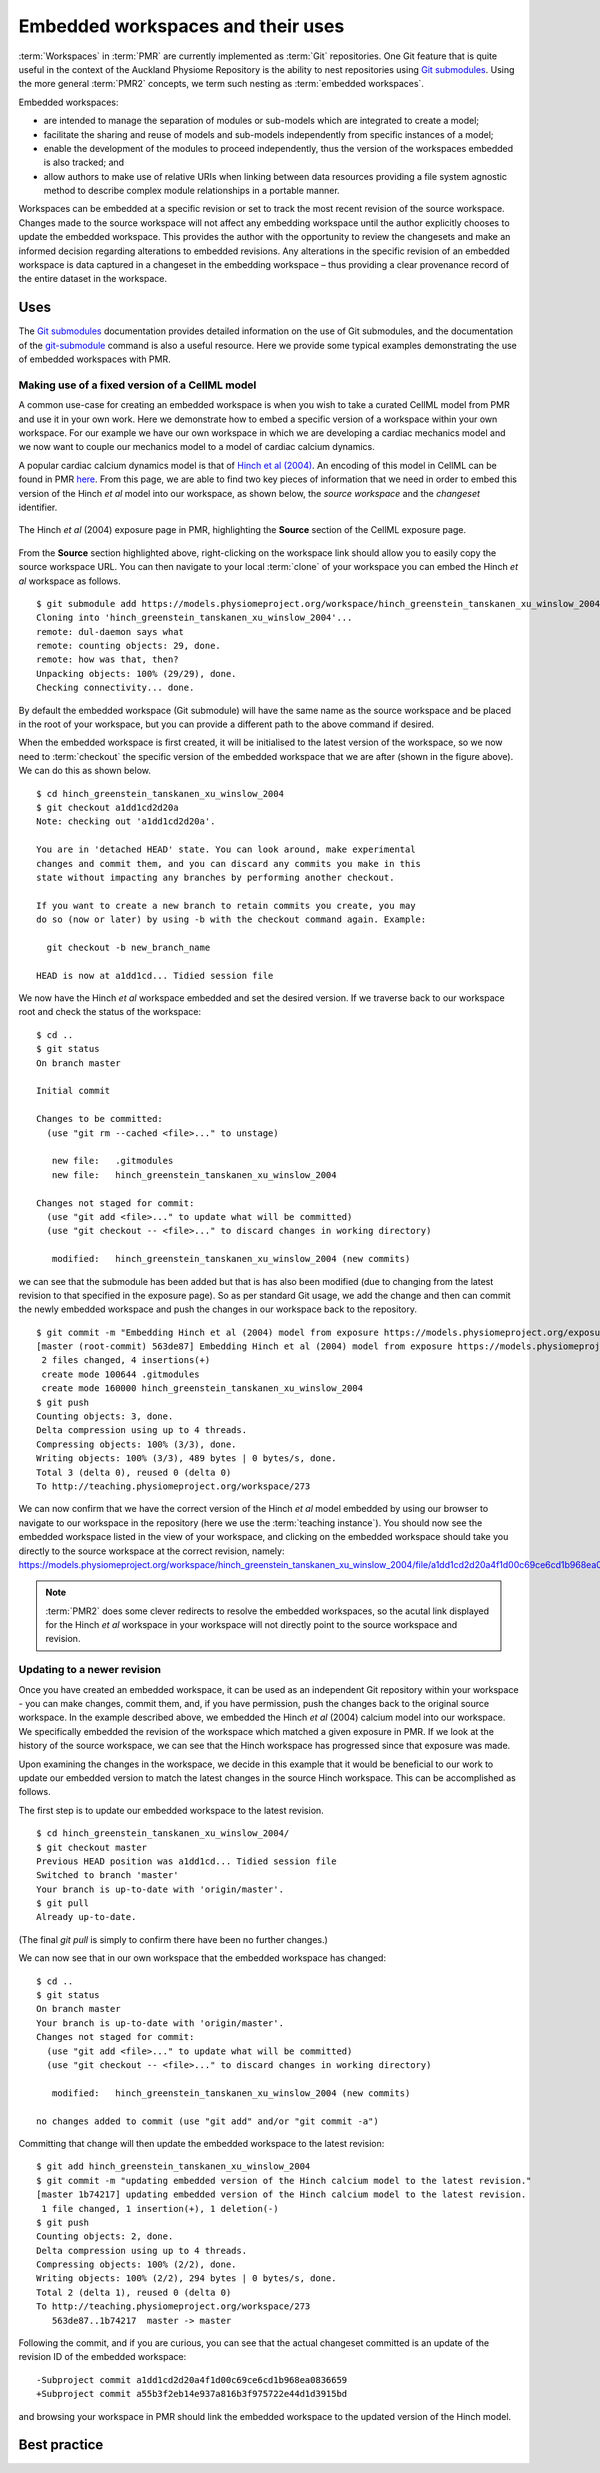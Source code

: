 .. _embeddedworkspaces:

==================================
Embedded workspaces and their uses
==================================

.. sectionauthor:: `David Nickerson <http://about.me/david.nickerson>`_

.. todo::
   This section needs more work. Need to add documentation on how to do the examples using a GUI client like TortoiseGit.

:term:`Workspaces` in :term:`PMR` are currently implemented as :term:`Git`
repositories. One Git feature that is quite useful in the context
of the Auckland Physiome Repository is the ability to nest repositories using `Git submodules
<https://git-scm.com/book/en/v2/Git-Tools-Submodules>`_. Using the more
general :term:`PMR2` concepts, we term such nesting as :term:`embedded
workspaces`.

Embedded workspaces:

- are intended to manage the separation of modules or sub-models which are integrated
  to create a model;
- facilitate the sharing and reuse of models and sub-models independently
  from specific instances of a model;
- enable the development of the modules to proceed independently, thus
  the version of the workspaces embedded is also tracked; and
- allow authors to make use of relative URIs when linking between data
  resources providing a file system agnostic method to describe complex
  module relationships in a portable manner.

Workspaces can be embedded at a specific revision or set to track the
most recent revision of the source workspace. Changes made to the source
workspace will not affect any embedding workspace until the author
explicitly chooses to update the embedded workspace. This provides the
author with the opportunity to review the changesets and make an
informed decision regarding alterations to embedded revisions. Any
alterations in the specific revision of an embedded workspace is data
captured in a changeset in the embedding workspace – thus providing a
clear provenance record of the entire dataset in the workspace.

Uses
====

The `Git submodules <https://git-scm.com/book/en/v2/Git-Tools-Submodules>`_ documentation provides detailed information on the use of Git submodules, and the documentation of the `git-submodule <http://git-scm.com/docs/git-submodule>`_ command is also a useful resource. Here we provide some typical examples demonstrating the use of embedded workspaces with PMR. 

Making use of a fixed version of a CellML model
-----------------------------------------------

A common use-case for creating an embedded workspace is when you wish to take a curated CellML model from PMR and use it in your own work. Here we demonstrate how to embed a specific version of a workspace within your own workspace. For our example we have our own workspace in which we are developing a cardiac mechanics model and we now want to couple our mechanics model to a model of cardiac calcium dynamics. 

A popular cardiac calcium dynamics model is that of `Hinch et al (2004) <http://identifiers.org/pubmed/15465866>`_. An encoding of this model in CellML can be found in PMR `here <https://models.physiomeproject.org/exposure/8e1a590fb82a2cab5284502b430c4a4f/hinch_greenstein_tanskanen_xu_winslow_2004.cellml/view>`_. From this page, we are able to find two key pieces of information that we need in order to embed this version of the Hinch *et al* model into our workspace, as shown below, the *source workspace* and the *changeset* identifier.

.. figure:: images/embedded-01.png
   :align: center
   :width: 80%

   The Hinch *et al* (2004) exposure page in PMR, highlighting the **Source** section of the CellML exposure page. 
   
From the **Source** section highlighted above, right-clicking on the workspace link should allow you to easily copy the source workspace URL. You can then navigate to your local :term:`clone` of your workspace you can embed the Hinch *et al* workspace as follows.

::

   $ git submodule add https://models.physiomeproject.org/workspace/hinch_greenstein_tanskanen_xu_winslow_2004
   Cloning into 'hinch_greenstein_tanskanen_xu_winslow_2004'...
   remote: dul-daemon says what
   remote: counting objects: 29, done.
   remote: how was that, then?
   Unpacking objects: 100% (29/29), done.
   Checking connectivity... done.

By default the embedded workspace (Git submodule) will have the same name as the source workspace and be placed in the root of your workspace, but you can provide a different path to the above command if desired.

When the embedded workspace is first created, it will be initialised to the latest version of the workspace, so we now need to :term:`checkout` the specific version of the embedded workspace that we are after (shown in the figure above). We can do this as shown below.

::

   $ cd hinch_greenstein_tanskanen_xu_winslow_2004
   $ git checkout a1dd1cd2d20a
   Note: checking out 'a1dd1cd2d20a'.
   
   You are in 'detached HEAD' state. You can look around, make experimental
   changes and commit them, and you can discard any commits you make in this
   state without impacting any branches by performing another checkout.
   
   If you want to create a new branch to retain commits you create, you may
   do so (now or later) by using -b with the checkout command again. Example:
   
     git checkout -b new_branch_name
   
   HEAD is now at a1dd1cd... Tidied session file

We now have the Hinch *et al* workspace embedded and set the desired version. If we traverse back to our workspace root and check the status of the workspace::

   $ cd ..
   $ git status
   On branch master
   
   Initial commit
   
   Changes to be committed:
     (use "git rm --cached <file>..." to unstage)
   
      new file:   .gitmodules
      new file:   hinch_greenstein_tanskanen_xu_winslow_2004
   
   Changes not staged for commit:
     (use "git add <file>..." to update what will be committed)
     (use "git checkout -- <file>..." to discard changes in working directory)
   
      modified:   hinch_greenstein_tanskanen_xu_winslow_2004 (new commits)
   
we can see that the submodule has been added but that is has also been modified (due to changing from the latest revision to that specified in the exposure page). So as per standard Git usage, we add the change and then can commit the newly embedded workspace and push the changes in our workspace back to the repository.

::

   $ git commit -m "Embedding Hinch et al (2004) model from exposure https://models.physiomeproject.org/exposure/8e1a590fb82a2cab5284502b430c4a4f."
   [master (root-commit) 563de87] Embedding Hinch et al (2004) model from exposure https://models.physiomeproject.org/exposure/8e1a590fb82a2cab5284502b430c4a4f.
    2 files changed, 4 insertions(+)
    create mode 100644 .gitmodules
    create mode 160000 hinch_greenstein_tanskanen_xu_winslow_2004
   $ git push
   Counting objects: 3, done.
   Delta compression using up to 4 threads.
   Compressing objects: 100% (3/3), done.
   Writing objects: 100% (3/3), 489 bytes | 0 bytes/s, done.
   Total 3 (delta 0), reused 0 (delta 0)
   To http://teaching.physiomeproject.org/workspace/273

We can now confirm that we have the correct version of the Hinch *et al* model embedded by using our browser to navigate to our workspace in the repository (here we use the :term:`teaching instance`). You should now see the embedded workspace listed in the view of your workspace, and clicking on the embedded workspace should take you directly to the source workspace at the correct revision, namely: https://models.physiomeproject.org/workspace/hinch_greenstein_tanskanen_xu_winslow_2004/file/a1dd1cd2d20a4f1d00c69ce6cd1b968ea0836659/.

.. note::
   :term:`PMR2` does some clever redirects to resolve the embedded workspaces, so the acutal link displayed for the Hinch *et al* workspace in your workspace will not directly point to the source workspace and revision.

Updating to a newer revision
----------------------------

Once you have created an embedded workspace, it can be used as an independent Git repository within your workspace - you can make changes, commit them, and, if you have permission, push the changes back to the original source workspace. In the example described above, we embedded the Hinch *et al* (2004) calcium model into our workspace. We specifically embedded the revision of the workspace which matched a given exposure in PMR. If we look at the history of the source workspace, we can see that the Hinch workspace has progressed since that exposure was made. 

Upon examining the changes in the workspace, we decide in this example that it would be beneficial to our work to update our embedded version to match the latest changes in the source Hinch workspace. This can be accomplished as follows.

The first step is to update our embedded workspace to the latest revision.

::

   $ cd hinch_greenstein_tanskanen_xu_winslow_2004/
   $ git checkout master
   Previous HEAD position was a1dd1cd... Tidied session file
   Switched to branch 'master'
   Your branch is up-to-date with 'origin/master'.
   $ git pull
   Already up-to-date.

(The final `git pull` is simply to confirm there have been no further changes.)

We can now see that in our own workspace that the embedded workspace has changed::

   $ cd ..
   $ git status
   On branch master
   Your branch is up-to-date with 'origin/master'.
   Changes not staged for commit:
     (use "git add <file>..." to update what will be committed)
     (use "git checkout -- <file>..." to discard changes in working directory)
   
      modified:   hinch_greenstein_tanskanen_xu_winslow_2004 (new commits)
   
   no changes added to commit (use "git add" and/or "git commit -a")
   
Committing that change will then update the embedded workspace to the latest revision::

   $ git add hinch_greenstein_tanskanen_xu_winslow_2004
   $ git commit -m "updating embedded version of the Hinch calcium model to the latest revision."
   [master 1b74217] updating embedded version of the Hinch calcium model to the latest revision.
    1 file changed, 1 insertion(+), 1 deletion(-)
   $ git push
   Counting objects: 2, done.
   Delta compression using up to 4 threads.
   Compressing objects: 100% (2/2), done.
   Writing objects: 100% (2/2), 294 bytes | 0 bytes/s, done.
   Total 2 (delta 1), reused 0 (delta 0)
   To http://teaching.physiomeproject.org/workspace/273
      563de87..1b74217  master -> master

Following the commit, and if you are curious, you can see that the actual changeset committed is an update of the revision ID of the embedded workspace::

   -Subproject commit a1dd1cd2d20a4f1d00c69ce6cd1b968ea0836659
   +Subproject commit a55b3f2eb14e937a816b3f975722e44d1d3915bd

and browsing your workspace in PMR should link the embedded workspace to the updated version of the Hinch model.

Best practice
=============

